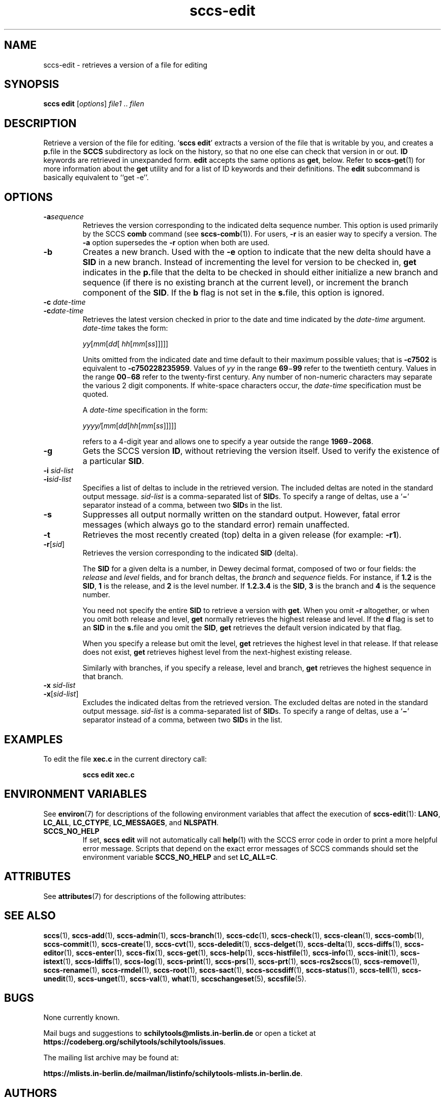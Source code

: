 .\" @(#)sccs-edit.1	1.3 20/06/28 Copyr 2020 J. Schilling
.\" Manual page for sccs-edit
.\"
.\" The contents of this file are subject to the terms of the
.\" Common Development and Distribution License, Version 1.0 only
.\" (the "License").  You may not use this file except in compliance
.\" with the License.
.\"
.\" See the file CDDL.Schily.txt in this distribution for details.
.\" A copy of the CDDL is also available via the Internet at
.\" http://www.opensource.org/licenses/cddl1.txt
.\"
.\" When distributing Covered Code, include this CDDL HEADER in each
.\" file and include the License file CDDL.Schily.txt from this distribution.
.\"
.if t .ds a \v'-0.55m'\h'0.00n'\z.\h'0.40n'\z.\v'0.55m'\h'-0.40n'a
.if t .ds o \v'-0.55m'\h'0.00n'\z.\h'0.45n'\z.\v'0.55m'\h'-0.45n'o
.if t .ds u \v'-0.55m'\h'0.00n'\z.\h'0.40n'\z.\v'0.55m'\h'-0.40n'u
.if t .ds A \v'-0.77m'\h'0.25n'\z.\h'0.45n'\z.\v'0.77m'\h'-0.70n'A
.if t .ds O \v'-0.77m'\h'0.25n'\z.\h'0.45n'\z.\v'0.77m'\h'-0.70n'O
.if t .ds U \v'-0.77m'\h'0.30n'\z.\h'0.45n'\z.\v'0.77m'\h'-0.75n'U
.if t .ds s \\(*b
.if t .ds S SS
.if n .ds a ae
.if n .ds o oe
.if n .ds u ue
.if n .ds s sz
.TH sccs-edit 1 "2022/10/06" "J\*org Schilling" "Schily\'s USER COMMANDS"
.SH NAME
sccs-edit \- retrieves a version of a file for editing
.SH SYNOPSIS
.B
sccs edit
.RI [ options ]
.IR file1 " .. " filen
.SH DESCRIPTION
.sp .6
.LP
Retrieve a version of the file for editing.
.RB ` "sccs edit" '
extracts a version of the file that is writable by you, and creates a
.BR  p. file
in the
.B SCCS
subdirectory as lock on the history,
so that no one else can check that version in or out.
.B ID
keywords are retrieved in unexpanded form.
.B edit
accepts the same options as
.BR get ,
below.
Refer to
.BR sccs-get (1)
for more information about the
.B get
utility and
for a list of ID keywords and their definitions.
The
.B edit
subcommand is basically equivalent to ``get -e''.

. \" .SH RETURNS
. \" .SH ERRORS
.SH OPTIONS
.LP
.br
.ne 4
.TP
.BI -a sequence
Retrieves the version corresponding to the indicated delta sequence number.
This option is used primarily by the SCCS
.B comb
command (see 
.BR sccs-comb (1)).
For users,
.B -r
is an easier way to specify a
version. The
.B -a
option supersedes the
.B -r
option when both are used.

.br
.ne 3
.TP
.B -b
Creates a new branch. Used with the
.B -e
option to indicate that the new delta should have a
.B SID
in a new branch. Instead of incrementing
the level for version to be checked in,
.B get
indicates in the
.BR p. file
that the delta to be checked in should either initialize a new
branch and sequence (if there is no existing branch at the current level),
or increment the branch component of the
.BR SID .
If the
.B b
flag is not set in the
.BR s. file,
this option is ignored.

.br
.ne 3
.TP
.BI "-c " date-time
.TP
.BI -c date-time
Retrieves the latest version checked in prior to the date and time indicated by
the
.I date-time
argument.
.I date-time
takes the form:

.sp
 \fIyy\fR[\fImm\fR[\fIdd\fR[ \fIhh\fR[\fImm\fR[\fIss\fR]\|]\|]\|]\|]
.sp

Units omitted from the indicated date and time default to their maximum
possible values; that is
.B \-c7502
is equivalent to
.BR \-c750228235959 .
Values of
.I yy
in the range
.BR 69 \(mi 99
refer to the twentieth century. Values in the range
.BR 00 \(mi 68
refer to the twenty-first century.
Any number of non-numeric characters may separate
the various 2 digit components. If white-space characters occur, the
.I date-time
specification must be quoted.
.sp
A
.I date-time
specification in the form:
.sp
 \fIyyyy/\fR[\fImm\fR[\fIdd\fR[\fIhh\fR[\fImm\fR[\fIss\fR]\|]\|]\|]\|]
.sp
refers to a 4-digit year and allows one to specify a year outside the
range
.BR 1969 \(mi 2068 .

.br
.ne 3
.TP
.B -g
Gets the SCCS version
.BR ID ,
without retrieving the version itself. Used
to verify the existence of a particular
.BR SID .

.br
.ne 3
.TP
.BI "-i " sid-list
.TP
.BI -i sid-list
Specifies a list of deltas to include in the retrieved version. The
included deltas are noted in the standard output message.
.I sid-list
is a comma-separated list of
.BR SID s.
To specify a range of deltas, use a 
.RB ` \(mi '
separator instead of a comma, between two
.BR SID s
in the list.

.br
.ne 3
.TP
.B -s
Suppresses all output normally written on the standard output. However,
fatal error messages (which always go to the standard error) remain
unaffected.
.sp
.ne 2
.TP
.B -t
Retrieves the most recently created (top) delta in a given release (for
example:
.BR -r1 ).

.br
.ne 3
.TP
.BI -r\fR[ sid\fR]
Retrieves the version corresponding to the indicated
.B SID
(delta).
.sp
The
.B SID
for a given delta is a number, in Dewey decimal format,
composed of two or four fields: the
.I release
and
.I level
fields, and for branch deltas, the
.I branch
and
.I sequence
fields.  For instance, if
.B 1.2
is the
.BR SID ,
.B 1
is the release, and
.B 2
is the level number.  If
.B 1.2.3.4
is the
.BR SID ,
.B 3
is the branch and
.B 4
is the sequence number.
.sp
You need not specify the entire
.B SID
to retrieve a version with
.BR get .
When you omit
.B -r
altogether, or when you omit both release and level,
.B get
normally retrieves the highest release and level.  If the
.B d
flag is set to an
.B SID
in the
.BR s. file
and you omit the
.BR SID ,
.B get
retrieves the default
version indicated by that flag.
.sp
When you specify a release but omit the level,
.B get
retrieves the highest level in that release. If that release does not exist,
.B get
retrieves highest level from the next-highest existing release.
.sp
Similarly with branches, if you specify a release, level and branch,
.B get
retrieves the highest sequence in that branch.

.br
.ne 3
.TP
.BI "-x " sid-list
.TP
.BI -x\fR[ sid-list\fR]
Excludes the indicated deltas from the retrieved version. The excluded
deltas are noted in the standard output message.
.I sid-list
is a comma-separated list of
.BR SID s.
To specify a range of deltas, use a
.RB `  \(mi '
separator instead of a comma, between two
.BR SID s
in the list.

.SH EXAMPLES
.LP
To edit the file
.B xec.c
in the current directory call:
.IP
.B "sccs edit xec.c"
.SH ENVIRONMENT VARIABLES
.sp
.LP
See
.BR environ (7)
for descriptions of the following environment variables that affect the
execution of
.BR sccs-edit (1):
.BR LANG ,
.BR LC_ALL ,
.BR LC_CTYPE ,
.BR LC_MESSAGES ,
and
.BR NLSPATH .

.br
.ne 4
.TP
.B SCCS_NO_HELP
If set,
.B sccs edit
will not automatically call
.BR help (1)
with the SCCS error code in order to print a more helpful
error message. Scripts that depend on the exact error messages
of SCCS commands should set the environment variable
.B SCCS_NO_HELP
and set
.BR LC_ALL=C .
.\" .SH FILES

.SH ATTRIBUTES
.LP
See 
.BR attributes (7)
for descriptions of the following attributes:
.LP
.sp
.TS
tab() box;
cw(2.75i) |cw(2.75i) 
lw(2.75i) |lw(2.75i) 
.
ATTRIBUTE TYPEATTRIBUTE VALUE
_
AvailabilitySCHILYdeveloper-build-sccs
_
Interface StabilityCommitted
.TE

.SH SEE ALSO
.nh
.LP
.BR sccs (1),
.BR sccs\-add (1),
.BR sccs\-admin (1),
.BR sccs\-branch (1),
.BR sccs\-cdc (1),
.BR sccs\-check (1),
.BR sccs\-clean (1),
.BR sccs\-comb (1),
.BR sccs\-commit (1),
.BR sccs\-create (1),
.BR sccs\-cvt (1),
.BR sccs\-deledit (1),
.BR sccs\-delget (1),
.BR sccs\-delta (1),
.BR sccs\-diffs (1),
.BR sccs\-editor (1),
.BR sccs\-enter (1),
.BR sccs\-fix (1),
.BR sccs\-get (1),
.BR sccs\-help (1),
.BR sccs\-histfile (1),
.BR sccs\-info (1),
.BR sccs\-init (1),
.BR sccs\-istext (1),
.BR sccs\-ldiffs (1),
.BR sccs\-log (1),
.BR sccs\-print (1),
.BR sccs\-prs (1),
.BR sccs\-prt (1),
.BR sccs\-rcs2sccs (1),
.BR sccs\-remove (1),
.BR sccs\-rename (1),
.BR sccs\-rmdel (1),
.BR sccs\-root (1),
.BR sccs\-sact (1),
.BR sccs\-sccsdiff (1),
.BR sccs\-status (1),
.BR sccs\-tell (1),
.BR sccs\-unedit (1),
.BR sccs\-unget (1),
.BR sccs\-val (1),
.BR what (1),
.BR sccschangeset (5),
.BR sccsfile (5).
.hy 14
.\" .SH DIAGNOSTICS
.\" .SH NOTES

.SH BUGS
.PP
None currently known.
.PP
Mail bugs and suggestions to
.B schilytools@mlists.in-berlin.de
or open a ticket at
.BR https://codeberg.org/schilytools/schilytools/issues .
.PP
The mailing list archive may be found at:
.PP
.nf
.BR https://mlists.in-berlin.de/mailman/listinfo/schilytools-mlists.in-berlin.de .
.fi
.SH AUTHORS
.B sccs edit
was originally written by Eric Allman at UCB in 1980. It was later
maintained by various people at AT&T and Sun Microsystems. Since 2006,
it has been maintained by J\*org Schilling and the schilytools project
authors.

.SH "SOURCE DOWNLOAD"
The source code for
.B SCCS
is included in the
.B schilytools
project and may be retrieved from the
.B schilytools
project at Codeberg at
.LP
.BR https://codeberg.org/schilytools/schilytools .
.LP
The download directory is
.LP
.BR https://codeberg.org/schilytools/schilytools/releases .
